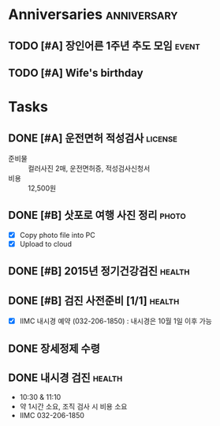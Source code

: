 #+STARTUP: hidestars

* Anniversaries                                                 :anniversary:
** TODO [#A] 장인어른 1주년 추도 모임                                 :event:
   SCHEDULED: <2015-09-19 토>
   :PROPERTIES:
   :ID:       6EB67BAD-A378-4223-AF4D-56A9BC2982B0
   :END:
** TODO [#A] Wife's birthday
   SCHEDULED: <2015-12-02 수>
   :PROPERTIES:
   :ID:       D8C50B2B-73EB-4ABD-930C-F3FADB48809E
   :END:

* Tasks
** DONE [#A] 운전면허 적성검사                                      :license:
   CLOSED: [2015-10-02 Fri 14:06] SCHEDULED: <2015-10-01 Thu> DEADLINE: <2015-10-10 Sat -5d>
   :PROPERTIES:
   :ID:       2B34FCD6-56F2-49DB-AE51-54C899B818DA
   :END:
   - 준비물 :: 컬러사진 2매, 운전면허증, 적성검사신청서
   - 비용 :: 12,500원
** DONE [#B] 삿포로 여행 사진 정리                                    :photo:
   CLOSED: [2015-09-14 Mon 09:30]
   - [X] Copy photo file into PC
   - [X] Upload to cloud
** DONE [#B] 2015년 정기건강검진                                     :health:
   CLOSED: [2015-09-30 Wed 10:22] SCHEDULED: <2015-09-17 Thu>
   :PROPERTIES:
   :ID:       891617AF-C47D-4E78-9313-FA29E7AA25F9
   :END:
** DONE [#B] 검진 사전준비 [1/1]                                     :health:
   CLOSED: [2015-09-30 Wed 10:27] DEADLINE: <2015-09-16 Wed>
   :PROPERTIES:
   :ID:       F6300E2D-30CC-481B-8323-6E109CC31842
   :END:
   - [X] IIMC 내시경 예약 (032-206-1850) : 내시경은 10월 1일 이후 가능
** DONE 장세정제 수령
   CLOSED: [2015-10-20 Tue 09:27] DEADLINE: <2015-10-19 Mon>
** DONE 내시경 검진                                                  :health:
   CLOSED: [2015-10-23 Fri 13:00] SCHEDULED: <2015-10-21 Wed 10:50>
   - 10:30 & 11:10
   - 약 1시간 소요, 조직 검사 시 비용 소요
   - IIMC 032-206-1850
